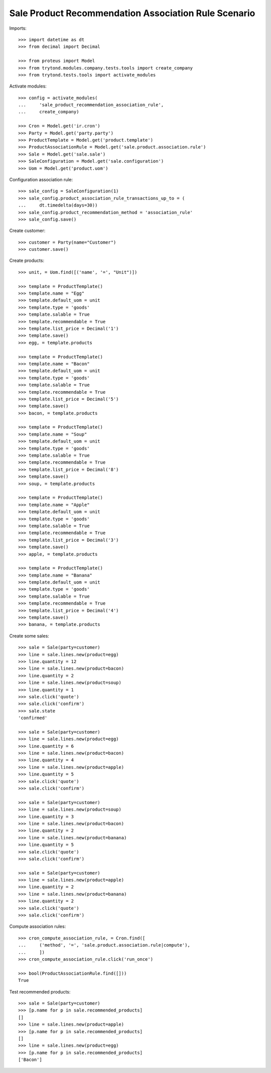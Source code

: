 =====================================================
Sale Product Recommendation Association Rule Scenario
=====================================================

Imports::

    >>> import datetime as dt
    >>> from decimal import Decimal

    >>> from proteus import Model
    >>> from trytond.modules.company.tests.tools import create_company
    >>> from trytond.tests.tools import activate_modules

Activate modules::

    >>> config = activate_modules(
    ...     'sale_product_recommendation_association_rule',
    ...     create_company)

    >>> Cron = Model.get('ir.cron')
    >>> Party = Model.get('party.party')
    >>> ProductTemplate = Model.get('product.template')
    >>> ProductAssociationRule = Model.get('sale.product.association.rule')
    >>> Sale = Model.get('sale.sale')
    >>> SaleConfiguration = Model.get('sale.configuration')
    >>> Uom = Model.get('product.uom')

Configuration association rule::

    >>> sale_config = SaleConfiguration(1)
    >>> sale_config.product_association_rule_transactions_up_to = (
    ...     dt.timedelta(days=30))
    >>> sale_config.product_recommendation_method = 'association_rule'
    >>> sale_config.save()

Create customer::

    >>> customer = Party(name="Customer")
    >>> customer.save()

Create products::

    >>> unit, = Uom.find([('name', '=', "Unit")])

    >>> template = ProductTemplate()
    >>> template.name = "Egg"
    >>> template.default_uom = unit
    >>> template.type = 'goods'
    >>> template.salable = True
    >>> template.recommendable = True
    >>> template.list_price = Decimal('1')
    >>> template.save()
    >>> egg, = template.products

    >>> template = ProductTemplate()
    >>> template.name = "Bacon"
    >>> template.default_uom = unit
    >>> template.type = 'goods'
    >>> template.salable = True
    >>> template.recommendable = True
    >>> template.list_price = Decimal('5')
    >>> template.save()
    >>> bacon, = template.products

    >>> template = ProductTemplate()
    >>> template.name = "Soup"
    >>> template.default_uom = unit
    >>> template.type = 'goods'
    >>> template.salable = True
    >>> template.recommendable = True
    >>> template.list_price = Decimal('8')
    >>> template.save()
    >>> soup, = template.products

    >>> template = ProductTemplate()
    >>> template.name = "Apple"
    >>> template.default_uom = unit
    >>> template.type = 'goods'
    >>> template.salable = True
    >>> template.recommendable = True
    >>> template.list_price = Decimal('3')
    >>> template.save()
    >>> apple, = template.products

    >>> template = ProductTemplate()
    >>> template.name = "Banana"
    >>> template.default_uom = unit
    >>> template.type = 'goods'
    >>> template.salable = True
    >>> template.recommendable = True
    >>> template.list_price = Decimal('4')
    >>> template.save()
    >>> banana, = template.products

Create some sales::

    >>> sale = Sale(party=customer)
    >>> line = sale.lines.new(product=egg)
    >>> line.quantity = 12
    >>> line = sale.lines.new(product=bacon)
    >>> line.quantity = 2
    >>> line = sale.lines.new(product=soup)
    >>> line.quantity = 1
    >>> sale.click('quote')
    >>> sale.click('confirm')
    >>> sale.state
    'confirmed'

    >>> sale = Sale(party=customer)
    >>> line = sale.lines.new(product=egg)
    >>> line.quantity = 6
    >>> line = sale.lines.new(product=bacon)
    >>> line.quantity = 4
    >>> line = sale.lines.new(product=apple)
    >>> line.quantity = 5
    >>> sale.click('quote')
    >>> sale.click('confirm')

    >>> sale = Sale(party=customer)
    >>> line = sale.lines.new(product=soup)
    >>> line.quantity = 3
    >>> line = sale.lines.new(product=bacon)
    >>> line.quantity = 2
    >>> line = sale.lines.new(product=banana)
    >>> line.quantity = 5
    >>> sale.click('quote')
    >>> sale.click('confirm')

    >>> sale = Sale(party=customer)
    >>> line = sale.lines.new(product=apple)
    >>> line.quantity = 2
    >>> line = sale.lines.new(product=banana)
    >>> line.quantity = 2
    >>> sale.click('quote')
    >>> sale.click('confirm')

Compute association rules::

    >>> cron_compute_association_rule, = Cron.find([
    ...     ('method', '=', 'sale.product.association.rule|compute'),
    ...     ])
    >>> cron_compute_association_rule.click('run_once')

    >>> bool(ProductAssociationRule.find([]))
    True

Test recommended products::

    >>> sale = Sale(party=customer)
    >>> [p.name for p in sale.recommended_products]
    []
    >>> line = sale.lines.new(product=apple)
    >>> [p.name for p in sale.recommended_products]
    []
    >>> line = sale.lines.new(product=egg)
    >>> [p.name for p in sale.recommended_products]
    ['Bacon']
